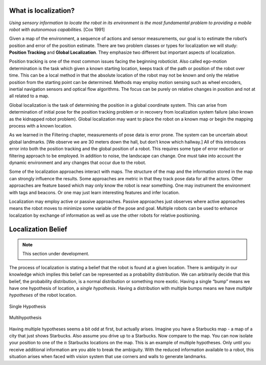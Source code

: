What is localization?
---------------------

*Using sensory information to locate the robot in its environment is the
most fundamental problem to providing a mobile robot with autonomous
capabilities.* [Cox 1991]

Given a map of the environment, a sequence of actions and sensor
measurements, our goal is to estimate the robot’s position and error of
the position estimate. There are two problem classes or types for
localization we will study: **Position Tracking** and **Global
Localization**. They emphasize two different but important aspects of
localization.

Position tracking is one of the most common issues facing the beginning
roboticist. Also called ego-motion determination is the task which given
a known starting location, keeps track of the path or position of the
robot over time. This can be a local method in that the absolute
location of the robot may not be known and only the relative position
from the starting point can be determined. Methods may employ motion
sensing such as wheel encoders, inertial navigation sensors and optical
flow algorithms. The focus can be purely on relative changes in position
and not at all related to a map.

Global localization is the task of determining the position in a global
coordinate system. This can arise from determination of initial pose for
the position tracking problem or in recovery from localization system
failure (also known as the kidnapped robot problem). Global localization
may want to place the robot on a known map or begin the mapping process
with a known location.

As we learned in the Filtering chapter, measurements of pose data is
error prone. The system can be uncertain about global landmarks. [We
observe we are 30 meters down the hall, but don’t know which hallway.]
All of this introduces error into both the position tracking and the
global position of a robot. This requires some type of error reduction
or filtering approach to be employed. In addition to noise, the
landscape can change. One must take into account the dynamic environment
and any changes that occur due to the robot.

Some of the localization approaches interact with maps. The structure of
the map and the information stored in the map can strongly influence the
results. Some approaches are metric in that they track pose data for all
the actors. Other approaches are feature based which may only know the
robot is near something. One may instrument the environment with tags
and beacons. Or one may just learn interesting features and infer
location.

Localization may employ active or passive approaches. Passive approaches
just observes where active approaches means the robot moves to minimize
some variable of the pose and goal. Multiple robots can be used to
enhance localization by exchange of information as well as use the other
robots for relative positioning.


Localization Belief
-------------------

.. Note:: This section under development.

The process of localization is stating a belief that the robot is found
at a given location. There is ambiguity in our knowledge which implies
this belief can be represented as a probability distribution. We can
arbitrarily decide that this belief, the probability distribution, is a
normal distribution or something more exotic. Having a single “bump”
means we have one hypothesis of location, a *single hypothesis*. Having
a distribution with multiple bumps means we have *multiple hypotheses*
of the robot location.

.. figure:: LocalizationFigures/singlehypothesis.*
   :align: center
   :width: 50%

   Single Hypothesis

.. figure:: LocalizationFigures/multihypothesis.*
   :align: center
   :width: 50%

   Multihypothesis


Having multiple hypotheses seems a bit odd at first, but actually
arises. Imagine you have a Starbucks map - a map of a city that just
shows Starbucks. Also assume you drive up to a Starbucks. Now compare to
the map. You can now isolate your position to one of the :math:`n`
Starbucks locations on the map. This is an example of multiple
hypotheses. Only until you receive additional information are you able
to break the ambiguity. With the reduced information available to a
robot, this situation arises when faced with vision system that use
corners and walls to generate landmarks.
